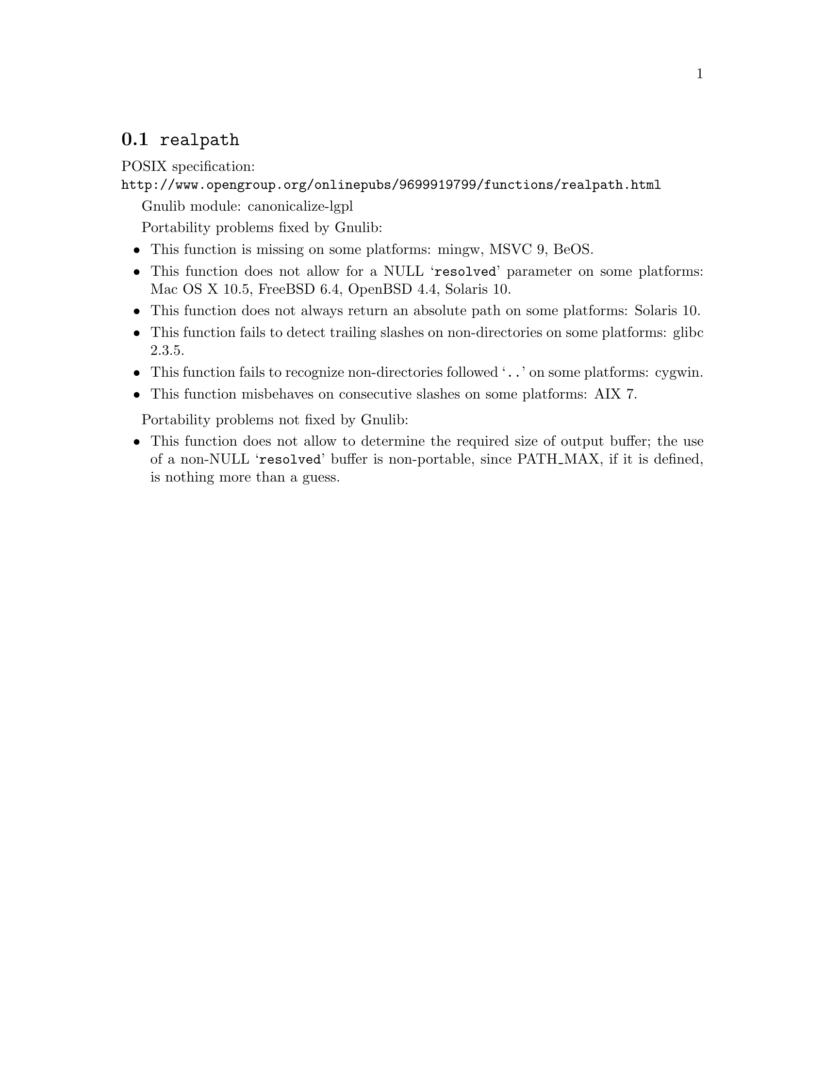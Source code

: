 @node realpath
@section @code{realpath}
@findex realpath

POSIX specification:@* @url{http://www.opengroup.org/onlinepubs/9699919799/functions/realpath.html}

Gnulib module: canonicalize-lgpl

Portability problems fixed by Gnulib:
@itemize
@item
This function is missing on some platforms:
mingw, MSVC 9, BeOS.
@item
This function does not allow for a NULL @samp{resolved} parameter on
some platforms:
Mac OS X 10.5, FreeBSD 6.4, OpenBSD 4.4, Solaris 10.
@item
This function does not always return an absolute path on some
platforms:
Solaris 10.
@item
This function fails to detect trailing slashes on non-directories on
some platforms:
glibc 2.3.5.
@item
This function fails to recognize non-directories followed @samp{..} on
some platforms:
cygwin.
@item
This function misbehaves on consecutive slashes on some platforms:
AIX 7.
@end itemize

Portability problems not fixed by Gnulib:
@itemize
@item
This function does not allow to determine the required size of output buffer;
the use of a non-NULL @samp{resolved} buffer is non-portable, since
PATH_MAX, if it is defined, is nothing more than a guess.
@end itemize
